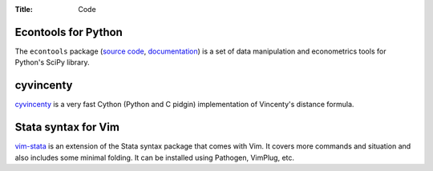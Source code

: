 :Title: Code

Econtools for Python
--------------------

The ``econtools`` package (`source code <https://github.com/dmsul/econtools>`_,
`documentation <http://www.danielmsullivan.com/econtools>`_) is a set of data
manipulation and econometrics tools for Python's SciPy library.

cyvincenty
----------

`cyvincenty <https://github.com/dmsul/cyvincenty>`_ is a very fast Cython
(Python and C pidgin) implementation of Vincenty's distance formula.

Stata syntax for Vim
--------------------

`vim-stata <https://github.com/dmsul/vim-stata>`_ is an extension of the Stata
syntax package that comes with Vim. It covers more commands and situation and
also includes some minimal folding. It can be installed using Pathogen,
VimPlug, etc.
